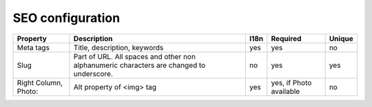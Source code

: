SEO configuration
-----------------

+-------------------+-----------------------------------+------+-----------------+--------+
| Property          | Description                       | I18n | Required        | Unique |
+===================+===================================+======+=================+========+
| Meta tags         | Title, description, keywords      | yes  | yes             | no     |
+-------------------+-----------------------------------+------+-----------------+--------+
| Slug              | Part of URL. All spaces and other | no   | yes             | yes    |
|                   | non alphanumeric characters are   |      |                 |        |
|                   | changed to underscore.            |      |                 |        |
+-------------------+-----------------------------------+------+-----------------+--------+
| Right Column,     | Alt property  of <img> tag        | yes  | yes, if         | no     |
| Photo:            |                                   |      | Photo available |        |
+-------------------+-----------------------------------+------+-----------------+--------+
